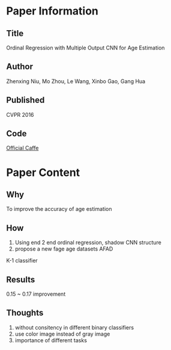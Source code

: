 * Paper Information
** Title
Ordinal Regression with Multiple Output CNN for Age Estimation
** Author
Zhenxing Niu, Mo Zhou, Le Wang, Xinbo Gao, Gang Hua
** Published
CVPR 2016
** Code
[[https://github.com/kongsicong/Age_recognition_OR][Official Caffe]]

* Paper Content
** Why
To improve the accuracy of age estimation
** How
1. Using end 2 end ordinal regression, shadow CNN structure
2. propose a new fage age datasets AFAD
   
K-1 classifier
   
** Results
0.15 ~ 0.17 improvement

** Thoughts
1. without consitency in different binary classifiers
2. use color image instead of gray image
3. importance of different tasks
